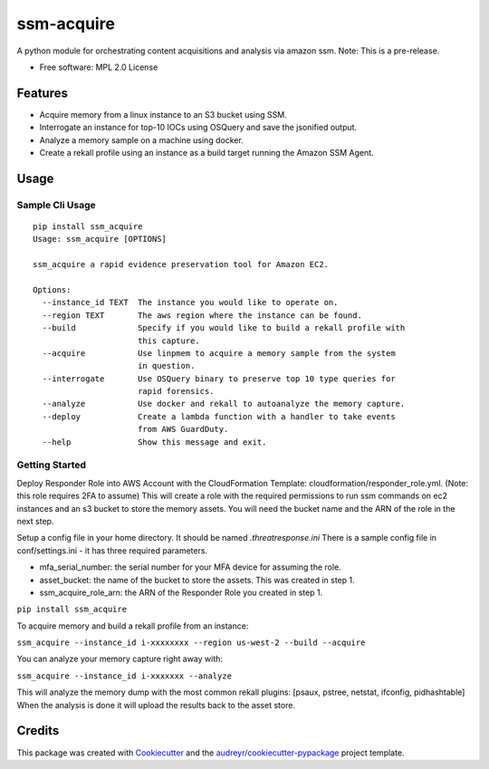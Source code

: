 ===========
ssm-acquire
===========


.. image:: https://img.shields.io/pypi/v/ssm_acquire.svg
        :target: https://pypi.python.org/pypi/ssm_acquire

.. image:: https://img.shields.io/travis/andrewkrug/ssm_acquire.svg
        :target: https://travis-ci.org/andrewkrug/ssm_acquire

.. image:: https://readthedocs.org/projects/ssm-acquire/badge/?version=latest
        :target: https://ssm-acquire.readthedocs.io/en/latest/?badge=latest
        :alt: Documentation Status

.. image:: https://pyup.io/repos/github/andrewkrug/ssm_acquire/shield.svg
     :target: https://pyup.io/repos/github/andrewkrug/ssm_acquire/
     :alt: Updates

A python module for orchestrating content acquisitions and analysis via amazon ssm.  Note:  This is a pre-release.

* Free software: MPL 2.0 License

Features
--------

* Acquire memory from a linux instance to an S3 bucket using SSM.
* Interrogate an instance for top-10 IOCs using OSQuery and save the jsonified output.
* Analyze a memory sample on a machine using docker.
* Create a rekall profile using an instance as a build target running the Amazon SSM Agent.


Usage
--------

Sample Cli Usage
^^^^^^^^^^^^^^^^^
::

    pip install ssm_acquire
    Usage: ssm_acquire [OPTIONS]

    ssm_acquire a rapid evidence preservation tool for Amazon EC2.

    Options:
      --instance_id TEXT  The instance you would like to operate on.
      --region TEXT       The aws region where the instance can be found.
      --build             Specify if you would like to build a rekall profile with
                          this capture.
      --acquire           Use linpmem to acquire a memory sample from the system
                          in question.
      --interrogate       Use OSQuery binary to preserve top 10 type queries for
                          rapid forensics.
      --analyze           Use docker and rekall to autoanalyze the memory capture.
      --deploy            Create a lambda function with a handler to take events
                          from AWS GuardDuty.
      --help              Show this message and exit.


Getting Started
^^^^^^^^^^^^^^^^^

Deploy Responder Role into AWS Account with the CloudFormation Template: cloudformation/responder_role.yml. (Note: this role requires 2FA to assume) This will create a role with the required permissions to run ssm commands on ec2 instances and an s3 bucket to store the memory assets. You will need the bucket name and the ARN of the role in the next step.

Setup a config file in your home directory. It should be named `.threatresponse.ini` There is a sample config file in conf/settings.ini - it has three required parameters.

* mfa_serial_number: the serial number for your MFA device for assuming the role.
* asset_bucket: the name of the bucket to store the assets. This was created in step 1.
* ssm_acquire_role_arn: the ARN of the Responder Role you created in step 1.

``pip install ssm_acquire``

To acquire memory and build a rekall profile from an instance:

``ssm_acquire --instance_id i-xxxxxxxx --region us-west-2 --build --acquire``

You can analyze your memory capture right away with:

``ssm_acquire --instance_id i-xxxxxxx --analyze``

This will analyze the memory dump with the most common rekall plugins: [psaux, pstree, netstat, ifconfig, pidhashtable]
When the analysis is done it will upload the results back to the asset store.



Credits
-------

This package was created with Cookiecutter_ and the `audreyr/cookiecutter-pypackage`_ project template.

.. _Cookiecutter: https://github.com/audreyr/cookiecutter
.. _`audreyr/cookiecutter-pypackage`: https://github.com/audreyr/cookiecutter-pypackage

